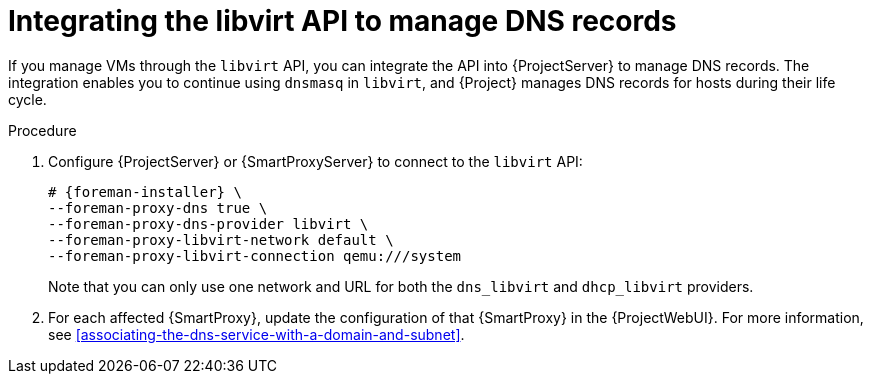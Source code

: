 :_mod-docs-content-type: PROCEDURE

[id="integrating-the-libvirt-api-to-manage-dns-records"]
= Integrating the libvirt API to manage DNS records

If you manage VMs through the `libvirt` API, you can integrate the API into {ProjectServer} to manage DNS records.
The integration enables you to continue using `dnsmasq` in `libvirt`, and {Project} manages DNS records for hosts during their life cycle.

.Procedure
. Configure {ProjectServer} or {SmartProxyServer} to connect to the `libvirt` API:
+
[options="nowrap", subs="+quotes,verbatim,attributes"]
----
# {foreman-installer} \
--foreman-proxy-dns true \
--foreman-proxy-dns-provider libvirt \
--foreman-proxy-libvirt-network default \
--foreman-proxy-libvirt-connection qemu:///system
----
+
Note that you can only use one network and URL for both the `dns_libvirt` and `dhcp_libvirt` providers.
. For each affected {SmartProxy}, update the configuration of that {SmartProxy} in the {ProjectWebUI}.
For more information, see xref:associating-the-dns-service-with-a-domain-and-subnet[].
